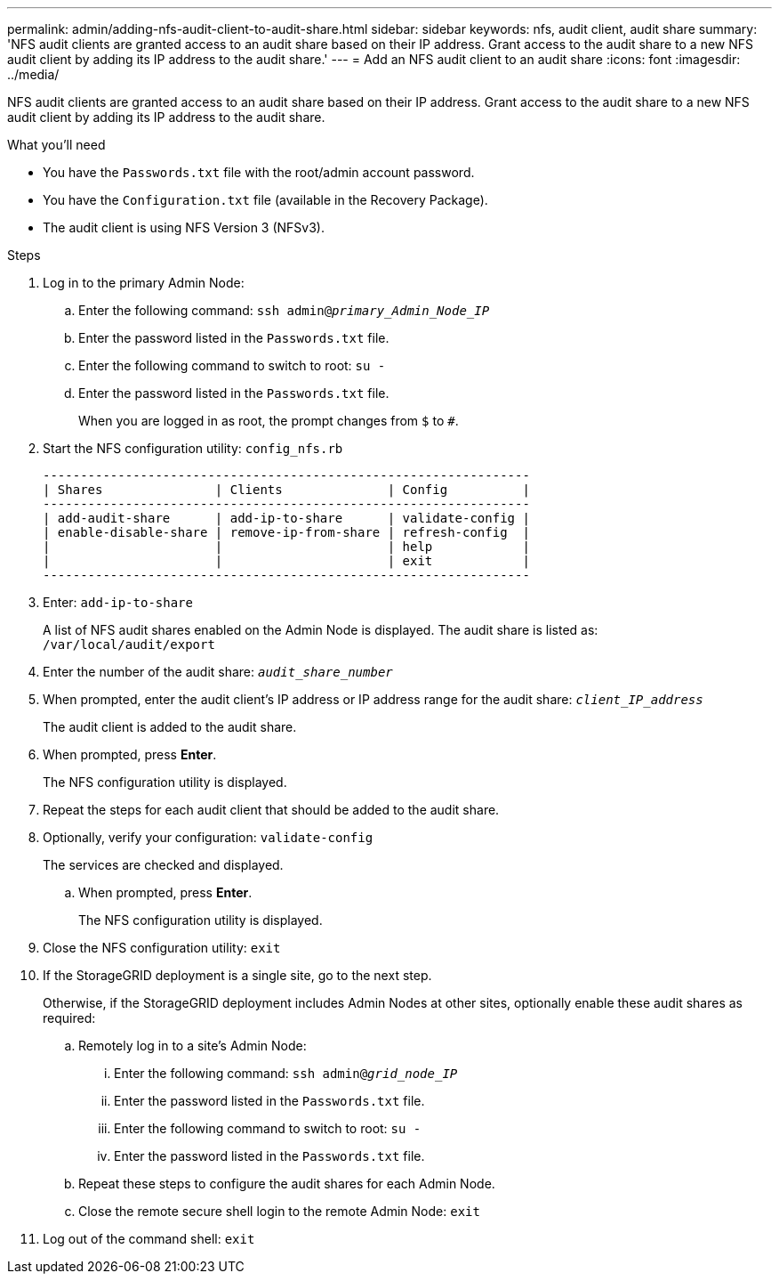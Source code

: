 ---
permalink: admin/adding-nfs-audit-client-to-audit-share.html
sidebar: sidebar
keywords: nfs, audit client, audit share
summary: 'NFS audit clients are granted access to an audit share based on their IP address. Grant access to the audit share to a new NFS audit client by adding its IP address to the audit share.'
---
= Add an NFS audit client to an audit share
:icons: font
:imagesdir: ../media/

[.lead]
NFS audit clients are granted access to an audit share based on their IP address. Grant access to the audit share to a new NFS audit client by adding its IP address to the audit share.

.What you'll need

* You have the `Passwords.txt` file with the root/admin account password.
* You  have the `Configuration.txt` file (available in the Recovery Package).
* The audit client is using NFS Version 3 (NFSv3).

.Steps

. Log in to the primary Admin Node:
 .. Enter the following command: `ssh admin@_primary_Admin_Node_IP_`
 .. Enter the password listed in the `Passwords.txt` file.
 .. Enter the following command to switch to root: `su -`
 .. Enter the password listed in the `Passwords.txt` file.
+
When you are logged in as root, the prompt changes from `$` to `#`.
. Start the NFS configuration utility: `config_nfs.rb`
+
----

-----------------------------------------------------------------
| Shares               | Clients              | Config          |
-----------------------------------------------------------------
| add-audit-share      | add-ip-to-share      | validate-config |
| enable-disable-share | remove-ip-from-share | refresh-config  |
|                      |                      | help            |
|                      |                      | exit            |
-----------------------------------------------------------------
----

. Enter: `add-ip-to-share`
+
A list of NFS audit shares enabled on the Admin Node is displayed. The audit share is listed as: `/var/local/audit/export`

. Enter the number of the audit share: `_audit_share_number_`
. When prompted, enter the audit client's IP address or IP address range for the audit share: `_client_IP_address_`
+
The audit client is added to the audit share.

. When prompted, press *Enter*.
+
The NFS configuration utility is displayed.

. Repeat the steps for each audit client that should be added to the audit share.
. Optionally, verify your configuration: `validate-config`
+
The services are checked and displayed.

 .. When prompted, press *Enter*.
+
The NFS configuration utility is displayed.

. Close the NFS configuration utility: `exit`
. If the StorageGRID deployment is a single site, go to the next step.
+
Otherwise, if the StorageGRID deployment includes Admin Nodes at other sites, optionally enable these audit shares as required:

 .. Remotely log in to a site's Admin Node:
  ... Enter the following command: `ssh admin@_grid_node_IP_`
  ... Enter the password listed in the `Passwords.txt` file.
  ... Enter the following command to switch to root: `su -`
  ... Enter the password listed in the `Passwords.txt` file.
 .. Repeat these steps to configure the audit shares for each Admin Node.
 .. Close the remote secure shell login to the remote Admin Node: `exit`

. Log out of the command shell: `exit`

